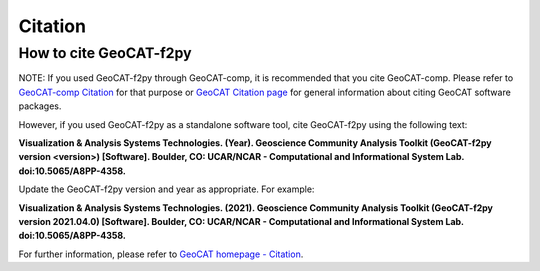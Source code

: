Citation
==========

How to cite GeoCAT-f2py
-----------------------

NOTE: If you used GeoCAT-f2py through GeoCAT-comp, it is recommended that you cite GeoCAT-comp.
Please refer to
`GeoCAT-comp Citation <https://geocat-comp.readthedocs.io/en/latest/citation.html>`_
for that purpose or
`GeoCAT Citation page <https://geocat.ucar.edu/pages/citation.html>`_ for general
information about citing GeoCAT software packages.

However, if you used GeoCAT-f2py as a standalone software tool, cite GeoCAT-f2py using the
following text:

**Visualization & Analysis Systems Technologies. (Year).
Geoscience Community Analysis Toolkit (GeoCAT-f2py version \<version\>) [Software].
Boulder, CO: UCAR/NCAR - Computational and Informational System Lab. doi:10.5065/A8PP-4358.**

Update the GeoCAT-f2py version and year as appropriate. For example:

**Visualization & Analysis Systems Technologies. (2021).
Geoscience Community Analysis Toolkit (GeoCAT-f2py version 2021.04.0) [Software].
Boulder, CO: UCAR/NCAR - Computational and Informational System Lab. doi:10.5065/A8PP-4358.**

For further information, please refer to
`GeoCAT homepage - Citation <https://geocat.ucar.edu/pages/citation.html>`_.
